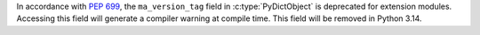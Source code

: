 In accordance with :PEP:`699`, the ``ma_version_tag`` field in :c:type:`PyDictObject`
is deprecated for extension modules. Accessing this field will generate a compiler
warning at compile time. This field will be removed in Python 3.14.
